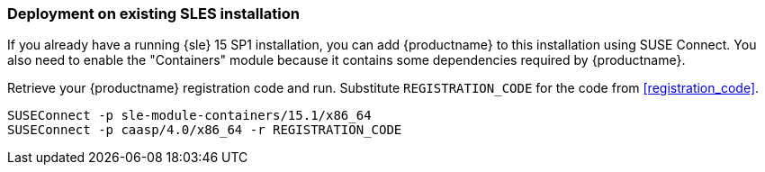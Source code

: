 === Deployment on existing SLES installation

If you already have a running {sle} 15 SP1 installation, you can add {productname}
to this installation using SUSE Connect. You also need to enable the "Containers"
module because it contains some dependencies required by {productname}.

Retrieve your {productname} registration code and run.
Substitute `REGISTRATION_CODE` for the code from <<registration_code>>.

[source,bash]
----
SUSEConnect -p sle-module-containers/15.1/x86_64
SUSEConnect -p caasp/4.0/x86_64 -r REGISTRATION_CODE
----
